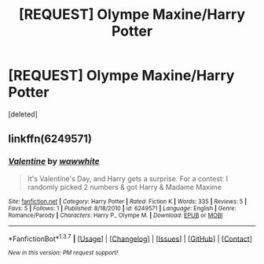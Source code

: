 #+TITLE: [REQUEST] Olympe Maxine/Harry Potter

* [REQUEST] Olympe Maxine/Harry Potter
:PROPERTIES:
:Score: 8
:DateUnix: 1460028152.0
:DateShort: 2016-Apr-07
:FlairText: Request
:END:
[deleted]


** linkffn(6249571)
:PROPERTIES:
:Author: DoubleFried
:Score: 3
:DateUnix: 1460055692.0
:DateShort: 2016-Apr-07
:END:

*** [[http://www.fanfiction.net/s/6249571/1/][*/Valentine/*]] by [[https://www.fanfiction.net/u/2226470/wawwhite][/wawwhite/]]

#+begin_quote
  It's Valentine's Day, and Harry gets a surprise. For a contest: I randomly picked 2 numbers & got Harry & Madame Maxime
#+end_quote

^{/Site/: [[http://www.fanfiction.net/][fanfiction.net]] *|* /Category/: Harry Potter *|* /Rated/: Fiction K *|* /Words/: 335 *|* /Reviews/: 5 *|* /Favs/: 5 *|* /Follows/: 1 *|* /Published/: 8/18/2010 *|* /id/: 6249571 *|* /Language/: English *|* /Genre/: Romance/Parody *|* /Characters/: Harry P., Olympe M. *|* /Download/: [[http://www.p0ody-files.com/ff_to_ebook/ffn-bot/index.php?id=6249571&source=ff&filetype=epub][EPUB]] or [[http://www.p0ody-files.com/ff_to_ebook/ffn-bot/index.php?id=6249571&source=ff&filetype=mobi][MOBI]]}

--------------

*FanfictionBot*^{1.3.7} *|* [[[https://github.com/tusing/reddit-ffn-bot/wiki/Usage][Usage]]] | [[[https://github.com/tusing/reddit-ffn-bot/wiki/Changelog][Changelog]]] | [[[https://github.com/tusing/reddit-ffn-bot/issues/][Issues]]] | [[[https://github.com/tusing/reddit-ffn-bot/][GitHub]]] | [[[https://www.reddit.com/message/compose?to=%2Fu%2Ftusing][Contact]]]

^{/New in this version: PM request support!/}
:PROPERTIES:
:Author: FanfictionBot
:Score: 1
:DateUnix: 1460055748.0
:DateShort: 2016-Apr-07
:END:
